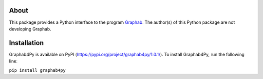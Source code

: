 =====
About
=====
This package provides a Python interface to the program `Graphab <https://sourcesup.renater.fr/www/graphab/en/home.html/>`_. The author(s) of this Python package are not developing Graphab.

============
Installation
============
Graphab4Py is available on PyPI (https://pypi.org/project/graphab4py/1.0.1/). To install Graphab4Py, run the following line:

``pip install graphab4py``
